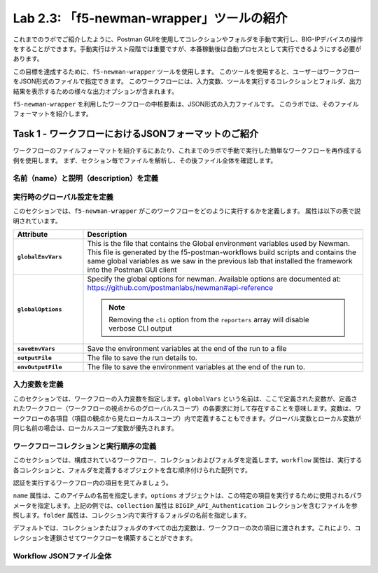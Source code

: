 .. |labmodule| replace:: 2
.. |labnum| replace:: 3
.. |labdot| replace:: |labmodule|\ .\ |labnum|
.. |labund| replace:: |labmodule|\ _\ |labnum|
.. |labname| replace:: Lab\ |labdot|
.. |labnameund| replace:: Lab\ |labund|

Lab |labmodule|\.\ |labnum|\: 「f5-newman-wrapper」ツールの紹介
------------------------------------------------------------

これまでのラボでご紹介したように、Postman GUIを使用してコレクションやフォルダを手動で実行し、BIG-IPデバイスの操作をすることができます。手動実行はテスト段階では重要ですが、本番稼動後は自動プロセスとして実行できるようにする必要があります。

この目標を達成するために、``f5-newman-wrapper`` ツールを使用します。 このツールを使用すると、ユーザーはワークフローをJSON形式のファイルで指定できます。 このワークフローには、入力変数、ツールを実行するコレクションとフォルダ、出力結果を表示するための様々な出力オプションが含まれます。

``f5-newman-wrapper`` を利用したワークフローの中核要素は、JSON形式の入力ファイルです。 このラボでは、そのファイルフォーマットを紹介します。

Task 1 - ワークフローにおけるJSONフォーマットのご紹介
^^^^^^^^^^^^^^^^^^^^^^^^^^^^^^^^^^^^^^^^^

ワークフローのファイルフォーマットを紹介するにあたり、これまでのラボで手動で実行した簡単なワークフローを再作成する例を使用します。 まず、セクション毎でファイルを解析し、その後ファイル全体を確認します。


名前（name）と説明（description）を定義
~~~~~~~~~~~~~~~~~~~~~~~~~~~

.. code-block:: json
   :linenos:

   {
        "name":"Wrapper_Demo_1",
        "description":"Execute a chained workflow that authenticates to a BIG-IP and retrieves it's software version"
   }


実行時のグローバル設定を定義
~~~~~~~~~~~~~~~~~~~~~~~~~~~~~~~~~~

このセクションでは、``f5-newman-wrapper`` がこのワークフローをどのように実行するかを定義します。 属性は以下の表で説明されています。

.. code-block:: json
   :linenos:

   {
        "globalEnvVars":"../framework/f5-postman-workflows.postman_globals.json",
        "globalOptions": {
            "insecure":true,
            "reporters":["cli"]
        },
        "saveEnvVars":true,
        "outputFile":"Wrapper_Demo_1-run.json",
        "envOutputFile":"Wrapper_Demo_1-env.json"
    }

.. list-table::
    :header-rows: 1
    :widths: 20 80
    :stub-columns: 1

    * - **Attribute**
      - **Description**
    * - ``globalEnvVars``
      - This is the file that contains the Global environment variables used
        by Newman.  This file is generated by the f5-postman-workflows build
        scripts and contains the same global variables as we saw in the previous
        lab that installed the framework into the Postman GUI client
    * - ``globalOptions``
      - Specify the global options for newman.  Available options are documented
        at: https://github.com/postmanlabs/newman#api-reference

        .. NOTE:: Removing the ``cli`` option from the ``reporters`` array will
           disable verbose CLI output

    * - ``saveEnvVars``
      - Save the environment variables at the end of the run to a file
    * - ``outputFile``
      - The file to save the run details to.
    * - ``envOutputFile``
      - The file to save the environment variables at the end of the run to.


入力変数を定義
~~~~~~~~~~~~~~~~~~~~~~

このセクションでは、ワークフローの入力変数を指定します。``globalVars`` という名前は、ここで定義された変数が、定義されたワークフロー（ワークフローの視点からのグローバルスコープ）の各要求に対して存在することを意味します。変数は、ワークフローの各項目（項目の観点から見たローカルスコープ）内で定義することもできます。グローバル変数とローカル変数が同じ名前の場合は、ローカルスコープ変数が優先されます。

.. code-block:: json
   :linenos:

    {
        "globalVars": {
            "bigip_mgmt": "10.1.1.4",
            "bigip_username":"admin",
            "bigip_password":"admin"
        }
    }



ワークフローコレクションと実行順序の定義
~~~~~~~~~~~~~~~~~~~~~~~~~~~~~~~~~~~~~~~~~~~~

このセクションでは、構成されているワークフロー、コレクションおよびフォルダを定義します。``workflow`` 属性は、実行する各コレクションと、フォルダを定義するオブジェクトを含む順序付けられた配列です。

.. code-block:: json
   :linenos:

    {
       "workflow": [
           {
               "name":"Authenticate to BIG-IP",
               "options": {
                   "collection":".. /collections/BIG_IP/BIGIP_API_Authentication.postman_collection.json",
                   "folder":"1_Authenticate"
               }
           },
           {
               "name":"Get BIG-IP Software Version",
               "options": {
                   "collection":"../collections/BIG_IP/BIGIP_Operational_Workflows.postman_collection.json",
                   "folder":"4A_Get_BIGIP_Version"
               }
           }
       ]
   }

認証を実行するワークフロー内の項目を見てみましょう。

.. code-block:: json
   :linenos:

                   {
                           "name":"Authenticate to BIG-IP",
                           "options": {
                                   "collection":".. /collections/BIG_IP/BIGIP_API_Authentication.postman_collection.json",
                                   "folder":"1_Authenticate"
                           }
                   }

``name`` 属性は、このアイテムの名前を指定します。``options`` オブジェクトは、この特定の項目を実行するために使用されるパラメータを指定します。上記の例では、``collection`` 属性は ``BIGIP_API_Authentication`` コレクションを含むファイルを参照します。``folder`` 属性は、コレクション内で実行するフォルダの名前を指定します。

デフォルトでは、コレクションまたはフォルダのすべての出力変数は、ワークフローの次の項目に渡されます。これにより、コレクションを連鎖させてワークフローを構築することができます。

Workflow JSONファイル全体
~~~~~~~~~~~~~~~~~~~

.. code-block:: json
   :linenos:

   {
           "name":"Wrapper_Demo_1",
           "description":"Execute a chained workflow that authenticates to a BIG-IP    and retrieves it's software version",
           "globalEnvVars":"../framework/f5-postman-workflows.postman_globals.json",
           "globalOptions": {
                   "insecure":true,
                   "reporters":["cli"]
           },
           "globalVars": {
                   "bigip_mgmt": "10.1.1.4",
                   "bigip_username":"admin",
                   "bigip_password":"admin"
           },
           "saveEnvVars":true,
           "outputFile":"Wrapper_Demo_1-run.json",
           "envOutputFile":"Wrapper_Demo_1-env.json",
           "workflow": [
                   {
                           "name":"Authenticate to BIG-IP",
                           "options": {
                                   "collection":"..   /collections/BIG_IP/BIGIP_API_Authentication.   postman_collection.json",
                                   "folder":"1_Authenticate"
                           }
                   },
                   {
                           "name":"Get BIG-IP Software Version",
                           "skip":false,
                           "options": {
                                   "collection":"..   /collections/BIG_IP/BIGIP_Operational_Workflows.   postman_collection.json",
                                   "folder":"4A_Get_BIGIP_Version"
                           }
                   }
           ]
   }

